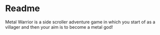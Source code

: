 * Readme

Metal Warrior is a side scroller adventure game in which you start of as a villager and then your aim is to become a metal god!
